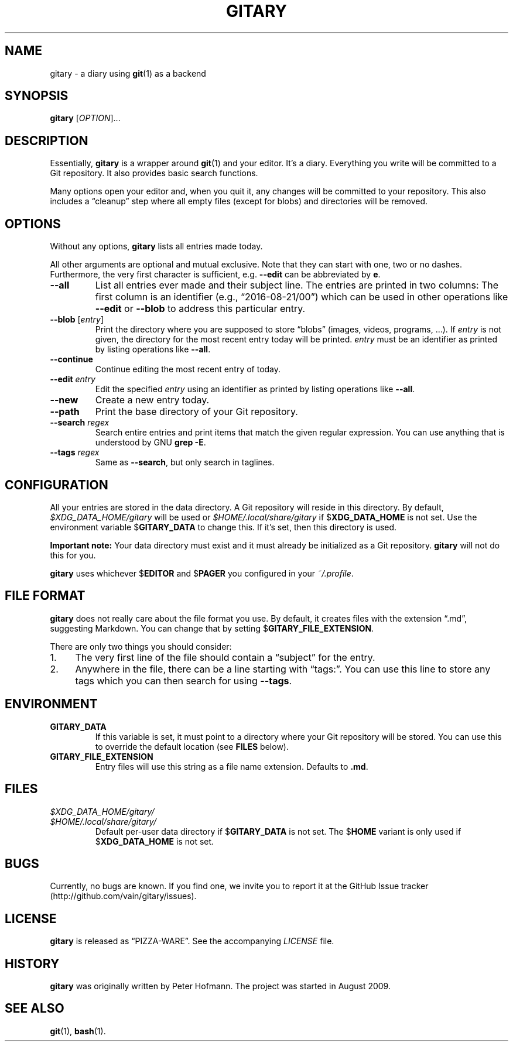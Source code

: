 .TH GITARY 1 "2016-08-21" "Git-Diary" "A diary using Git"
.SH NAME
gitary \- a diary using
.BR git (1)
as a backend
.SH SYNOPSIS
\fBgitary\fP [\fIOPTION\fP]...
.SH DESCRIPTION
Essentially, \fBgitary\fP is a wrapper around \fBgit\fP(1) and your
editor. It's a diary. Everything you write will be committed to a Git
repository. It also provides basic search functions.
.P
Many options open your editor and, when you quit it, any changes will be
committed to your repository. This also includes a \(lqcleanup\(rq step
where all empty files (except for blobs) and directories will be
removed.
.SH OPTIONS
Without any options, \fBgitary\fP lists all entries made today. 
.P
All other arguments are optional and mutual exclusive. Note that they
can start with one, two or no dashes. Furthermore, the very first
character is sufficient, e.g. \fB\-\-edit\fP can be abbreviated by
\fBe\fP.
.TP
\fB\-\-all\fP
List all entries ever made and their subject line. The entries are
printed in two columns: The first column is an identifier (e.g.,
\(lq2016-08-21/00\(rq) which can be used in other operations like
\fB\-\-edit\fP or \fB\-\-blob\fP to address this particular entry.
.TP
\fB\-\-blob\fP [\fIentry\fP]
Print the directory where you are supposed to store \(lqblobs\(rq
(images, videos, programs, ...). If \fIentry\fP is not given, the
directory for the most recent entry today will be printed. \fIentry\fP
must be an identifier as printed by listing operations like
\fB\-\-all\fP.
.TP
\fB\-\-continue\fP
Continue editing the most recent entry of today.
.TP
\fB\-\-edit\fP \fIentry\fP
Edit the specified \fIentry\fP using an identifier as printed by listing
operations like \fB\-\-all\fP.
.TP
\fB\-\-new\fP
Create a new entry today.
.TP
\fB\-\-path\fP
Print the base directory of your Git repository.
.TP
\fB\-\-search\fP \fIregex\fP
Search entire entries and print items that match the given regular
expression. You can use anything that is understood by GNU \fBgrep
\-E\fP.
.TP
\fB\-\-tags\fP \fIregex\fP
Same as \fB\-\-search\fP, but only search in taglines.
.SH CONFIGURATION
All your entries are stored in the data directory. A Git repository will
reside in this directory. By default, \fI$XDG_DATA_HOME/gitary\fP will
be used or \fI$HOME/.local/share/gitary\fP if $\fBXDG_DATA_HOME\fP is
not set. Use the environment variable $\fBGITARY_DATA\fP to change this.
If it's set, then this directory is used.
.P
\fBImportant note:\fP Your data directory must exist and it must
already be initialized as a Git repository. \fBgitary\fP will not do
this for you.
.P
\fBgitary\fP uses whichever $\fBEDITOR\fP and $\fBPAGER\fP you
configured in your \fI~/.profile\fP.
.SH "FILE FORMAT"
\fBgitary\fP does not really care about the file format you use. By
default, it creates files with the extension \(lq.md\(rq, suggesting
Markdown. You can change that by setting $\fBGITARY_FILE_EXTENSION\fP.
.P
There are only two things you should consider:
.IP 1. 4
The very first line of the file should contain a \(lqsubject\(rq for the
entry.
.IP 2. 4
Anywhere in the file, there can be a line starting with \(lqtags:\(rq.
You can use this line to store any tags which you can then search for
using \fB\-\-tags\fP.
.P
.SH ENVIRONMENT
.TP
.B GITARY_DATA
If this variable is set, it must point to a directory where your Git
repository will be stored. You can use this to override the default
location (see \fBFILES\fP below).
.TP
.B GITARY_FILE_EXTENSION
Entry files will use this string as a file name extension. Defaults to
\fB.md\fP.
.SH FILES
.TP
\fI$XDG_DATA_HOME/gitary/\fP
.TQ
\fI$HOME/.local/share/gitary/\fP
Default per-user data directory if $\fBGITARY_DATA\fP is not set. The
$\fBHOME\fP variant is only used if $\fBXDG_DATA_HOME\fP is not set.
.SH BUGS
Currently, no bugs are known. If you find one, we invite you to report
it at the GitHub Issue tracker (http://github.com/vain/gitary/issues).
.SH LICENSE
\fBgitary\fP is released as \(lqPIZZA-WARE\(rq. See the accompanying
\fILICENSE\fP file.
.SH HISTORY
\fBgitary\fP was originally written by Peter Hofmann. The project was
started in August 2009.
.SH "SEE ALSO"
.BR git (1),
.BR bash (1).
